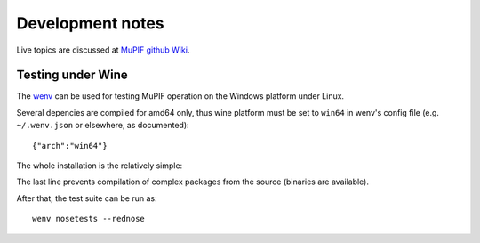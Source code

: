 Development notes
====================

Live topics are discussed at `MuPIF github Wiki <https://github.com/mupif/mupif/wiki>`__.

Testing under Wine
-------------------

The `wenv <https://pypi.org/project/wenv/>`__ can be used for testing MuPIF operation on the Windows platform under Linux.

Several depencies are compiled for amd64 only, thus wine platform must be set to ``win64`` in wenv's config file (e.g. ``~/.wenv.json`` or elsewhere, as documented)::

    {"arch":"win64"}

The whole installation is the relatively simple:

.. code-block: bash

   pip install wenv
   wenv init
   wenv pip install --only-binary=pyrsistent -r requirements.txt

The last line prevents compilation of complex packages from the source (binaries are available).

After that, the test suite can be run as::

   wenv nosetests --rednose

